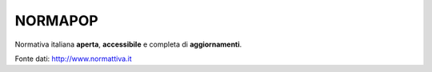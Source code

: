 NORMAPOP
########

Normativa italiana **aperta**, **accessibile** e completa di **aggiornamenti**.

Fonte dati: http://www.normattiva.it


